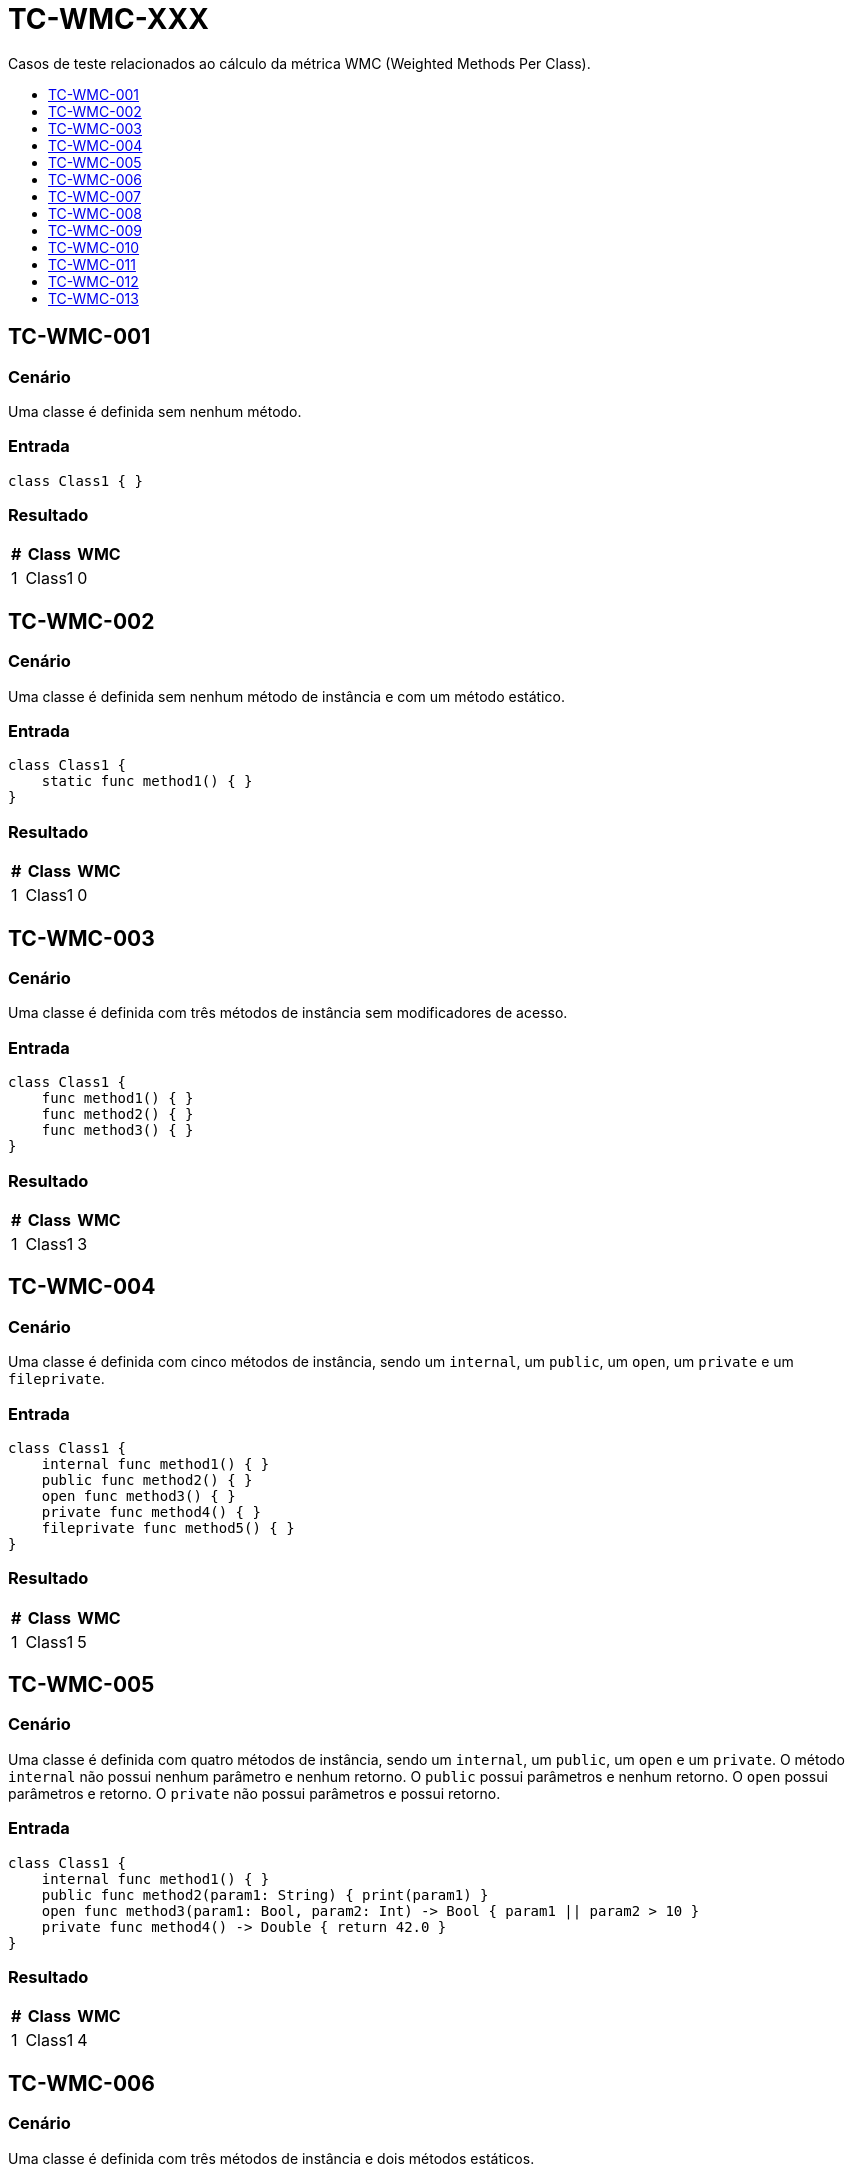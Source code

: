 :toc: macro
:toc-title:
:toclevels: 1

= TC-WMC-XXX

Casos de teste relacionados ao cálculo da métrica WMC (Weighted Methods Per Class).

toc::[]

== TC-WMC-001

=== Cenário

Uma classe é definida sem nenhum método.

=== Entrada

[, swift]
----
class Class1 { }
----

=== Resultado

[%autowidth]
|===
| # | Class  | WMC

| 1 | Class1 | 0
|===


== TC-WMC-002

=== Cenário

Uma classe é definida sem nenhum método de instância e com um método estático.

=== Entrada

[, swift]
----
class Class1 {
    static func method1() { }
}
----

=== Resultado

[%autowidth]
|===
| # | Class  | WMC

| 1 | Class1 | 0
|===


== TC-WMC-003

=== Cenário

Uma classe é definida com três métodos de instância sem modificadores de acesso.

=== Entrada

[, swift]
----
class Class1 {
    func method1() { }
    func method2() { }
    func method3() { }
}
----

=== Resultado

[%autowidth]
|===
| # | Class  | WMC

| 1 | Class1 | 3
|===


== TC-WMC-004

=== Cenário

Uma classe é definida com cinco métodos de instância, sendo um `internal`, um `public`, um `open`, um `private` e um `fileprivate`.

=== Entrada

[, swift]
----
class Class1 {
    internal func method1() { }
    public func method2() { }
    open func method3() { }
    private func method4() { }
    fileprivate func method5() { }
}
----

=== Resultado

[%autowidth]
|===
| # | Class  | WMC

| 1 | Class1 | 5
|===


== TC-WMC-005

=== Cenário

Uma classe é definida com quatro métodos de instância, sendo um `internal`, um `public`, um `open` e um `private`. O método `internal` não possui nenhum parâmetro e nenhum retorno. O `public` possui parâmetros e nenhum retorno. O `open` possui parâmetros e retorno. O `private` não possui parâmetros e possui retorno.

=== Entrada

[, swift]
----
class Class1 {
    internal func method1() { }
    public func method2(param1: String) { print(param1) }
    open func method3(param1: Bool, param2: Int) -> Bool { param1 || param2 > 10 }
    private func method4() -> Double { return 42.0 }
}
----

=== Resultado

[%autowidth]
|===
| # | Class  | WMC

| 1 | Class1 | 4
|===


== TC-WMC-006

=== Cenário

Uma classe é definida com três métodos de instância e dois métodos estáticos.

=== Entrada

[, swift]
----
class Class1 {
    func method1() { }
    func method2() { }
    func method3() { }

    static func method4() { }
    static func method5() { }
}
----

=== Resultado

[%autowidth]
|===
| # | Class  | WMC

| 1 | Class1 | 3
|===


== TC-WMC-007

=== Cenário

Uma classe é definida sem nenhum método. Ela herda de uma outra classe que também não tem nenuhum método.

=== Entrada

[, swift]
----
class Class1 { }
class Class2: Class1 { }
----

=== Resultado

[%autowidth]
|===
| # | Class  | WMC

| 1 | Class1 | 0
| 2 | Class2 | 0
|===


== TC-WMC-008

=== Cenário

Uma classe é definida sem nenhum método. Ela herda de uma outra classe que define três métodos de instância e dois métodos estáticos.

=== Entrada

[, swift]
----
class Class1 {
    func method1() { }
    func method2() { }
    func method3() { }

    static func method4() { }
    static func method5() { }
}
class Class2: Class1 { }
----

=== Resultado

[%autowidth]
|===
| # | Class  | WMC

| 1 | Class1 | 3
| 2 | Class2 | 0
|===


== TC-WMC-009

=== Cenário

Uma classe é definida com três métodos de instância. Ela herda de uma outra classe que define três métodos de instância e dois métodos estáticos.

=== Entrada

[, swift]
----
class Class1 {
    func method1() { }
    func method2() { }
    func method3() { }

    static func method4() { }
    static func method5() { }
}
class Class2: Class1 {
    func method6() { }
    func method7() { }
    func method8() { }
}
----

=== Resultado

[%autowidth]
|===
| # | Class  | WMC

| 1 | Class1 | 3
| 2 | Class2 | 3
|===


== TC-WMC-010

=== Cenário

Uma classe é definida com três métodos de instância. Ela herda de uma outra classe que não tem nenuhum método.

=== Entrada

[, swift]
----
class Class1 { }
class Class2: Class1 {
    func method1() { }
    func method2() { }
    func method3() { }
}
----

=== Resultado

[%autowidth]
|===
| # | Class  | WMC

| 1 | Class1 | 0
| 2 | Class2 | 3
|===


== TC-WMC-011

=== Cenário

Uma classe não define nenhum método na sua definição principal, mas define dois métodos em uma extensão no mesmo arquivo e mais dois métodos em outra extensão em um outro arquivo.

=== Entrada

Class1.swift:
[, swift]
----
class Class1 { }

extension Class1 { 
    func method1 { }
    func method2 { }
}
----

Class1+Extension.swift:
[, swift]
----
extension Class1 { 
    func method3 { }
    func method4 { }
}
----

=== Resultado

[%autowidth]
|===
| # | Class  | WMC

| 1 | Class1 | 4
|===


== TC-WMC-012

=== Cenário

Uma classe define um método na sua definição principal, mais dois métodos em uma extensão no mesmo arquivo e mais outros dois métodos em outra extensão em um outro arquivo.

=== Entrada

Class1.swift:
[, swift]
----
class Class1 {
    func method1 { }
}

extension Class1 {
    func method2 { }
    func method3 { }
}
----

Class1+Extension.swift:
[, swift]
----
extension Class1 { 
    func method4 { }
    func method5 { }
}
----

=== Resultado

[%autowidth]
|===
| # | Class  | WMC

| 1 | Class1 | 5
|===


== TC-WMC-013

=== Cenário

Uma classe define um método de instância e uma outra classe interna. Essa classe interna define outra classe interna, que define dois métodos de instância e um estático.

=== Entrada

[, swift]
----
class Class1 {
    class Class1_1 {
        class Class1_1_1 {
            func method1() { }
            func method2() -> Bool { true }

            static func method3(param1: String) { print(param1.count) }
        }
    }

    private func method1() { }
}
----

=== Resultado

[%autowidth]
|===
| # | Class                         | WMC

| 1 | Class1                        | 1
| 2 | Class1.Class1_1               | 0
| 3 | Class1.Class1_1.Class1_1_1    | 2
|===
